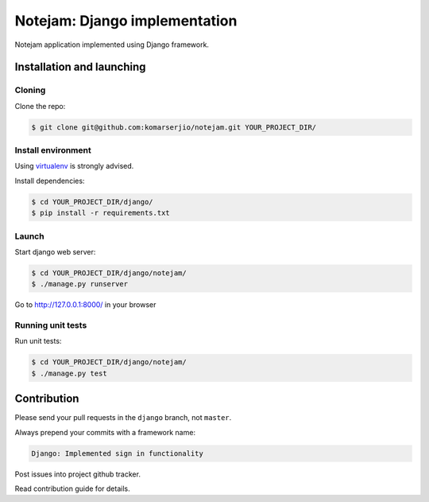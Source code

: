 ******************************
Notejam: Django implementation
******************************

Notejam application implemented using Django framework.

==========================
Installation and launching
==========================

-------
Cloning
-------

Clone the repo:

.. code-block:: bash

    $ git clone git@github.com:komarserjio/notejam.git YOUR_PROJECT_DIR/

-------------------
Install environment
-------------------
Using `virtualenv`_ is strongly advised.

Install dependencies:

.. code-block:: bash

    $ cd YOUR_PROJECT_DIR/django/
    $ pip install -r requirements.txt

------
Launch
------

Start django web server:

.. code-block:: bash

    $ cd YOUR_PROJECT_DIR/django/notejam/
    $ ./manage.py runserver

Go to http://127.0.0.1:8000/ in your browser

------------------
Running unit tests
------------------

Run unit tests:

.. code-block:: bash

    $ cd YOUR_PROJECT_DIR/django/notejam/
    $ ./manage.py test



============
Contribution
============

Please send your pull requests in the ``django`` branch, not ``master``.

Always prepend your commits with a framework name:

.. code-block:: bash

    Django: Implemented sign in functionality

Post issues into project github tracker. 

Read contribution guide for details.

.. _virtualenv: http://www.virtualenv.org 
